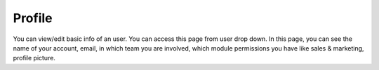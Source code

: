 =======
Profile
=======

You can view/edit basic info of an user. You can access this page from user drop down. In this page, you can see the name of your account, email, in which team you are involved, which module permissions you have like sales & marketing, profile picture.
